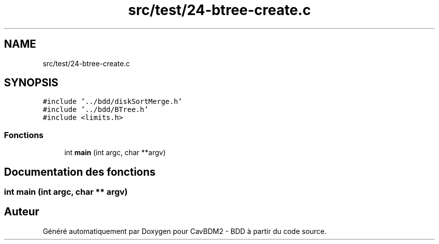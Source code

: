 .TH "src/test/24-btree-create.c" 3 "Mardi 5 Décembre 2017" "CavBDM2 - BDD" \" -*- nroff -*-
.ad l
.nh
.SH NAME
src/test/24-btree-create.c
.SH SYNOPSIS
.br
.PP
\fC#include '\&.\&./bdd/diskSortMerge\&.h'\fP
.br
\fC#include '\&.\&./bdd/BTree\&.h'\fP
.br
\fC#include <limits\&.h>\fP
.br

.SS "Fonctions"

.in +1c
.ti -1c
.RI "int \fBmain\fP (int argc, char **argv)"
.br
.in -1c
.SH "Documentation des fonctions"
.PP 
.SS "int main (int argc, char ** argv)"

.SH "Auteur"
.PP 
Généré automatiquement par Doxygen pour CavBDM2 - BDD à partir du code source\&.
